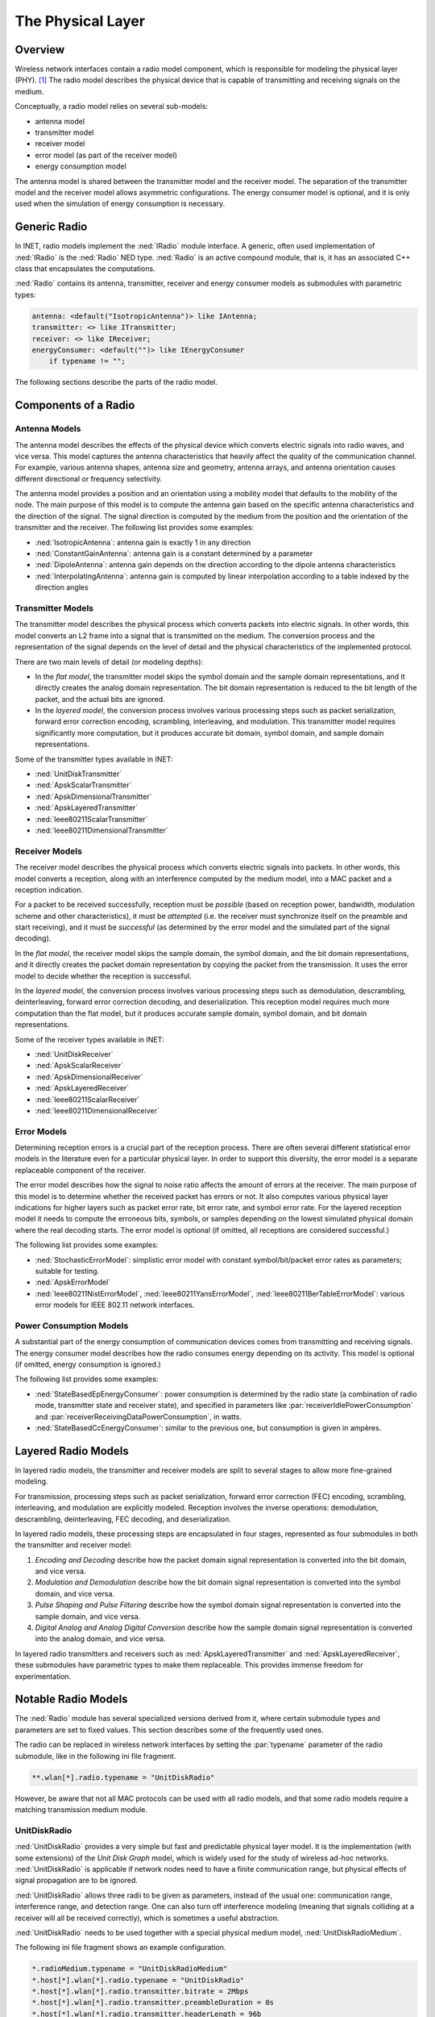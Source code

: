 .. _ug:cha:physicallayer:

The Physical Layer
==================

.. _ug:sec:phy:overview:

Overview
--------

Wireless network interfaces contain a radio model component, which is
responsible for modeling the physical layer (PHY). [1]_ The radio model
describes the physical device that is capable of transmitting and
receiving signals on the medium.

Conceptually, a radio model relies on several sub-models:

-  antenna model

-  transmitter model

-  receiver model

-  error model (as part of the receiver model)

-  energy consumption model

The antenna model is shared between the transmitter model and the
receiver model. The separation of the transmitter model and the receiver
model allows asymmetric configurations. The energy consumer model is
optional, and it is only used when the simulation of energy consumption
is necessary.

.. _ug:sec:phy:generic-radio:

Generic Radio
-------------

In INET, radio models implement the :ned:`IRadio` module interface. A
generic, often used implementation of :ned:`IRadio` is the :ned:`Radio`
NED type. :ned:`Radio` is an active compound module, that is, it has an
associated C++ class that encapsulates the computations.

:ned:`Radio` contains its antenna, transmitter, receiver and energy
consumer models as submodules with parametric types:

.. code-block:: ned

   antenna: <default("IsotropicAntenna")> like IAntenna;
   transmitter: <> like ITransmitter;
   receiver: <> like IReceiver;
   energyConsumer: <default("")> like IEnergyConsumer
       if typename != "";

The following sections describe the parts of the radio model.

.. _ug:sec:phy:components-of-a-radio:

Components of a Radio
---------------------

.. _ug:sec:phy:antenna-models:

Antenna Models
~~~~~~~~~~~~~~

The antenna model describes the effects of the physical device which
converts electric signals into radio waves, and vice versa. This model
captures the antenna characteristics that heavily affect the quality of
the communication channel. For example, various antenna shapes, antenna
size and geometry, antenna arrays, and antenna orientation causes
different directional or frequency selectivity.

The antenna model provides a position and an orientation using a
mobility model that defaults to the mobility of the node. The main
purpose of this model is to compute the antenna gain based on the
specific antenna characteristics and the direction of the signal. The
signal direction is computed by the medium from the position and the
orientation of the transmitter and the receiver. The following list
provides some examples:

-  :ned:`IsotropicAntenna`: antenna gain is exactly 1 in any direction

-  :ned:`ConstantGainAntenna`: antenna gain is a constant determined by
   a parameter

-  :ned:`DipoleAntenna`: antenna gain depends on the direction according
   to the dipole antenna characteristics

-  :ned:`InterpolatingAntenna`: antenna gain is computed by linear
   interpolation according to a table indexed by the direction angles

.. _ug:sec:phy:transmitter-models:

Transmitter Models
~~~~~~~~~~~~~~~~~~

The transmitter model describes the physical process which converts
packets into electric signals. In other words, this model converts an L2
frame into a signal that is transmitted on the medium. The conversion
process and the representation of the signal depends on the level of
detail and the physical characteristics of the implemented protocol.

There are two main levels of detail (or modeling depths):

-  In the *flat model*, the transmitter model skips the symbol domain
   and the sample domain representations, and it directly creates the
   analog domain representation. The bit domain representation is
   reduced to the bit length of the packet, and the actual bits are
   ignored.

-  In the *layered model*, the conversion process involves various
   processing steps such as packet serialization, forward error
   correction encoding, scrambling, interleaving, and modulation. This
   transmitter model requires significantly more computation, but it
   produces accurate bit domain, symbol domain, and sample domain
   representations.

Some of the transmitter types available in INET:

-  :ned:`UnitDiskTransmitter`

-  :ned:`ApskScalarTransmitter`

-  :ned:`ApskDimensionalTransmitter`

-  :ned:`ApskLayeredTransmitter`

-  :ned:`Ieee80211ScalarTransmitter`

-  :ned:`Ieee80211DimensionalTransmitter`

.. _ug:sec:phy:receiver-models:

Receiver Models
~~~~~~~~~~~~~~~

The receiver model describes the physical process which converts
electric signals into packets. In other words, this model converts a
reception, along with an interference computed by the medium model, into
a MAC packet and a reception indication.

For a packet to be received successfully, reception must be *possible*
(based on reception power, bandwidth, modulation scheme and other
characteristics), it must be *attempted* (i.e. the receiver must
synchronize itself on the preamble and start receiving), and it must be
*successful* (as determined by the error model and the simulated part of
the signal decoding).

In the *flat model*, the receiver model skips the sample domain, the
symbol domain, and the bit domain representations, and it directly
creates the packet domain representation by copying the packet from the
transmission. It uses the error model to decide whether the reception is
successful.

In the *layered model*, the conversion process involves various
processing steps such as demodulation, descrambling, deinterleaving,
forward error correction decoding, and deserialization. This reception
model requires much more computation than the flat model, but it
produces accurate sample domain, symbol domain, and bit domain
representations.

Some of the receiver types available in INET:

-  :ned:`UnitDiskReceiver`

-  :ned:`ApskScalarReceiver`

-  :ned:`ApskDimensionalReceiver`

-  :ned:`ApskLayeredReceiver`

-  :ned:`Ieee80211ScalarReceiver`

-  :ned:`Ieee80211DimensionalReceiver`

.. _ug:sec:phy:error-models:

Error Models
~~~~~~~~~~~~

Determining reception errors is a crucial part of the reception process.
There are often several different statistical error models in the
literature even for a particular physical layer. In order to support
this diversity, the error model is a separate replaceable component of
the receiver.

The error model describes how the signal to noise ratio affects the
amount of errors at the receiver. The main purpose of this model is to
determine whether the received packet has errors or not. It also
computes various physical layer indications for higher layers such as
packet error rate, bit error rate, and symbol error rate. For the
layered reception model it needs to compute the erroneous bits, symbols,
or samples depending on the lowest simulated physical domain where the
real decoding starts. The error model is optional (if omitted, all
receptions are considered successful.)

The following list provides some examples:

-  :ned:`StochasticErrorModel`: simplistic error model with constant
   symbol/bit/packet error rates as parameters; suitable for testing.

-  :ned:`ApskErrorModel`

-  :ned:`Ieee80211NistErrorModel`, :ned:`Ieee80211YansErrorModel`,
   :ned:`Ieee80211BerTableErrorModel`: various error models for IEEE
   802.11 network interfaces.

.. _ug:sec:phy:power-consumption-models:

Power Consumption Models
~~~~~~~~~~~~~~~~~~~~~~~~

A substantial part of the energy consumption of communication devices
comes from transmitting and receiving signals. The energy consumer model
describes how the radio consumes energy depending on its activity. This
model is optional (if omitted, energy consumption is ignored.)

The following list provides some examples:

-  :ned:`StateBasedEpEnergyConsumer`: power consumption is determined by
   the radio state (a combination of radio mode, transmitter state and
   receiver state), and specified in parameters like
   :par:`receiverIdlePowerConsumption` and
   :par:`receiverReceivingDataPowerConsumption`, in watts.

-  :ned:`StateBasedCcEnergyConsumer`: similar to the previous one, but
   consumption is given in ampères.

.. _ug:sec:phy:layered-radio-models:

Layered Radio Models
--------------------

In layered radio models, the transmitter and receiver models are split
to several stages to allow more fine-grained modeling.

For transmission, processing steps such as packet serialization, forward
error correction (FEC) encoding, scrambling, interleaving, and
modulation are explicitly modeled. Reception involves the inverse
operations: demodulation, descrambling, deinterleaving, FEC decoding,
and deserialization.

In layered radio models, these processing steps are encapsulated in four
stages, represented as four submodules in both the transmitter and
receiver model:

#. *Encoding and Decoding* describe how the packet domain signal
   representation is converted into the bit domain, and vice versa.

#. *Modulation and Demodulation* describe how the bit domain signal
   representation is converted into the symbol domain, and vice versa.

#. *Pulse Shaping and Pulse Filtering* describe how the symbol domain
   signal representation is converted into the sample domain, and vice
   versa.

#. *Digital Analog and Analog Digital Conversion* describe how the
   sample domain signal representation is converted into the analog
   domain, and vice versa.

In layered radio transmitters and receivers such as
:ned:`ApskLayeredTransmitter` and :ned:`ApskLayeredReceiver`, these
submodules have parametric types to make them replaceable. This provides
immense freedom for experimentation.

.. _ug:sec:phy:notable-radio-models:

Notable Radio Models
--------------------

The :ned:`Radio` module has several specialized versions derived from
it, where certain submodule types and parameters are set to fixed
values. This section describes some of the frequently used ones.

The radio can be replaced in wireless network interfaces by setting the
:par:`typename` parameter of the radio submodule, like in the following ini
file fragment.

.. code-block:: ini

   **.wlan[*].radio.typename = "UnitDiskRadio"

However, be aware that not all MAC protocols can be used with all radio
models, and that some radio models require a matching transmission
medium module.

.. _ug:sec:phy:unitdiskradio:

UnitDiskRadio
~~~~~~~~~~~~~

:ned:`UnitDiskRadio` provides a very simple but fast and predictable
physical layer model. It is the implementation (with some extensions) of
the *Unit Disk Graph* model, which is widely used for the study of
wireless ad-hoc networks. :ned:`UnitDiskRadio` is applicable if network
nodes need to have a finite communication range, but physical effects of
signal propagation are to be ignored.

:ned:`UnitDiskRadio` allows three radii to be given as parameters,
instead of the usual one: communication range, interference range, and
detection range. One can also turn off interference modeling (meaning
that signals colliding at a receiver will all be received correctly),
which is sometimes a useful abstraction.

:ned:`UnitDiskRadio` needs to be used together with a special physical
medium model, :ned:`UnitDiskRadioMedium`.

The following ini file fragment shows an example configuration.

.. code-block:: ini

   *.radioMedium.typename = "UnitDiskRadioMedium"
   *.host[*].wlan[*].radio.typename = "UnitDiskRadio"
   *.host[*].wlan[*].radio.transmitter.bitrate = 2Mbps
   *.host[*].wlan[*].radio.transmitter.preambleDuration = 0s
   *.host[*].wlan[*].radio.transmitter.headerLength = 96b
   *.host[*].wlan[*].radio.transmitter.communicationRange = 100m
   *.host[*].wlan[*].radio.transmitter.interferenceRange = 0m
   *.host[*].wlan[*].radio.transmitter.detectionRange = 0m
   *.host[*].wlan[*].radio.receiver.ignoreInterference = true

As a side note, if modeling full connectivity and ignoring interference
is required, then :ned:`ShortcutInterface` provides an even simpler and
faster alternative.

.. _ug:sec:phy:apsk-radio:

APSK Radio
~~~~~~~~~~

APSK radio models provide a hypothetical radio that simulates one of the
well-known ASP, PSK and QAM modulations. (APSK stands for Amplitude and
Phase-Shift Keying.)

APSK radio has scalar/dimensional, and flat/layered variants. The flat
variants, :ned:`ApskScalarRadio` and :ned:`ApskDimensionalRadio` model
frame transmissons in the selected modulation scheme but without
utilizing other techniques such as forward error correction (FEC),
interleaving, spreading, etc. These radios require matching medium
models, :ned:`ApskScalarRadioMedium` and
:ned:`ApskDimensionalRadioMedium`.

The layered versions, :ned:`ApskLayeredScalarRadio` and
:ned:`ApskLayeredDimensionalRadio` can not only model the processing
steps missing from their simpler counterparts, they also feature
configurable level of detail: the transmitter and receiver modules have
:par:`levelOfDetail` parameters that control which domains are actually
simulated. These radio models must be used in conjuction with
:ned:`ApskLayeredScalarRadioMedium` and
:ned:`ApskLayeredDimensionalRadioMedium`, respectively.

.. [1]
   Wired network interfaces could similarly contain an explicit PHY
   model. The reason they do not is that wired links normally have very
   low error rates and simple observable behavior, and there is usually
   not much to be gained from modeling the physical layer in detail.
